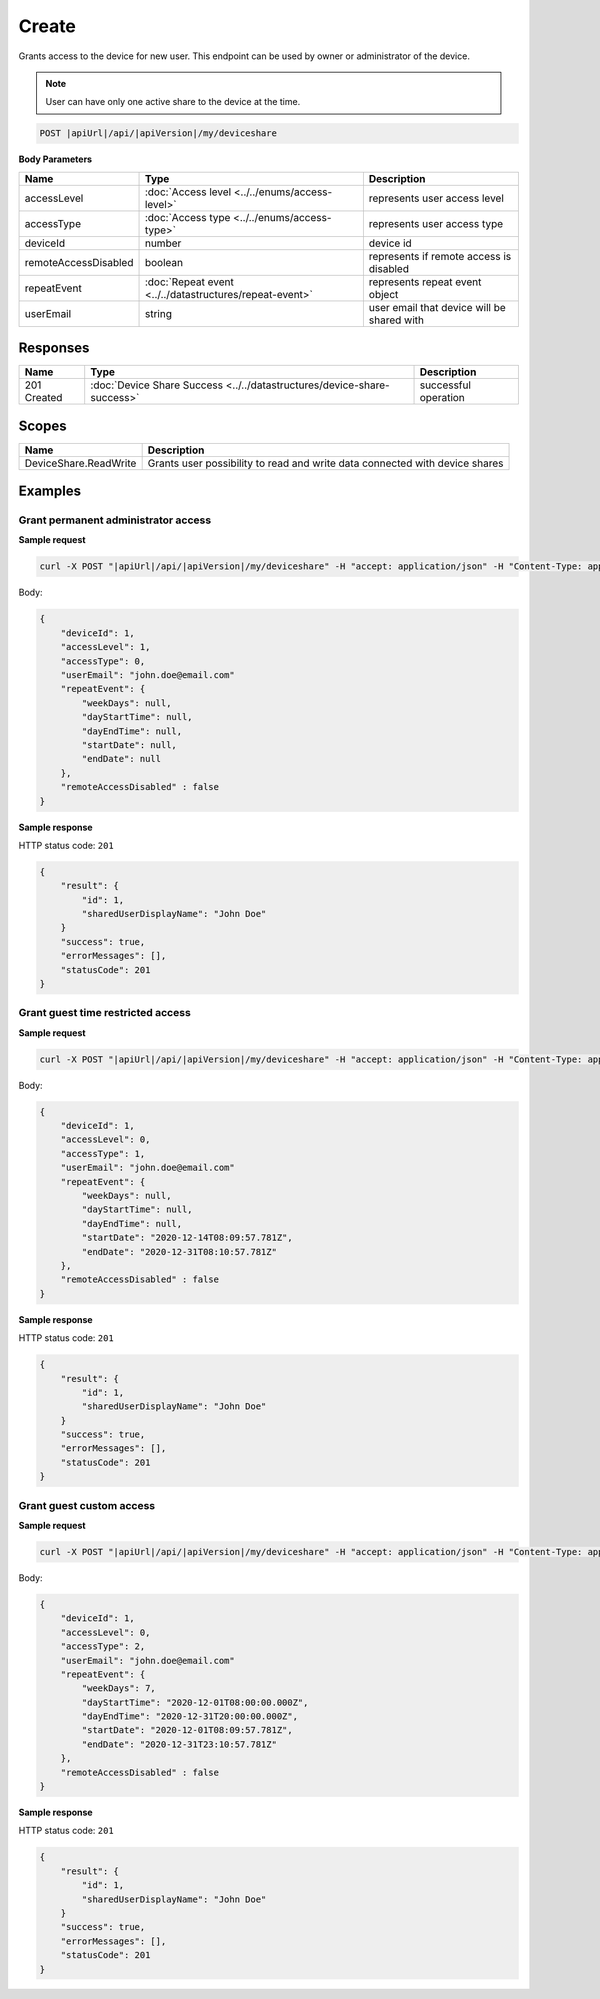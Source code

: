 Create
=========================

Grants access to the device for new user.
This endpoint can be used by owner or administrator of the device.

.. note::
    User can have only one active share to the device at the time.

.. code-block:: sh

    POST |apiUrl|/api/|apiVersion|/my/deviceshare

**Body Parameters**

+---------------------------+---------------------------------------------------------------------------+----------------------------------------------------+
| Name                      | Type                                                                      | Description                                        |
+===========================+===========================================================================+====================================================+
| accessLevel               | :doc:`Access level <../../enums/access-level>`                            | represents user access level                       |
+---------------------------+---------------------------------------------------------------------------+----------------------------------------------------+
| accessType                | :doc:`Access type <../../enums/access-type>`                              | represents user access type                        |
+---------------------------+---------------------------------------------------------------------------+----------------------------------------------------+
| deviceId                  | number                                                                    | device id                                          |
+---------------------------+---------------------------------------------------------------------------+----------------------------------------------------+
| remoteAccessDisabled      | boolean                                                                   | represents if remote access is disabled            |
+---------------------------+---------------------------------------------------------------------------+----------------------------------------------------+
| repeatEvent               | :doc:`Repeat event <../../datastructures/repeat-event>`                   | represents repeat event object                     |
+---------------------------+---------------------------------------------------------------------------+----------------------------------------------------+
| userEmail                 | string                                                                    | user email that device will be shared with         |
+---------------------------+---------------------------------------------------------------------------+----------------------------------------------------+

Responses 
-------------

+------------------------+----------------------------------------------------------------------------+--------------------------+
| Name                   | Type                                                                       | Description              |
+========================+============================================================================+==========================+
| 201 Created            | :doc:`Device Share Success <../../datastructures/device-share-success>`    | successful operation     |
+------------------------+----------------------------------------------------------------------------+--------------------------+

Scopes
-------------

+------------------------+-------------------------------------------------------------------------------+
| Name                   | Description                                                                   |
+========================+===============================================================================+
| DeviceShare.ReadWrite  | Grants user possibility to read and write data connected with device shares   |
+------------------------+-------------------------------------------------------------------------------+

Examples
-------------

Grant permanent administrator access
^^^^^^^^^^^^^^^^^^^^^^^^^^^^^^^^^^^^^

**Sample request**

.. code-block:: sh

    curl -X POST "|apiUrl|/api/|apiVersion|/my/deviceshare" -H "accept: application/json" -H "Content-Type: application/json-patch+json" -H "Authorization: Bearer <<access token>>" -d "<<body>>"

Body:

.. code-block:: js

        {
            "deviceId": 1,
            "accessLevel": 1,
            "accessType": 0,
            "userEmail": "john.doe@email.com"
            "repeatEvent": {
                "weekDays": null,
                "dayStartTime": null,
                "dayEndTime": null,
                "startDate": null,
                "endDate": null
            },
            "remoteAccessDisabled" : false
        }

**Sample response**

HTTP status code: ``201``

.. code-block:: js

        {
            "result": {
                "id": 1,
                "sharedUserDisplayName": "John Doe"
            }
            "success": true,
            "errorMessages": [],
            "statusCode": 201
        }


Grant guest time restricted access
^^^^^^^^^^^^^^^^^^^^^^^^^^^^^^^^^^^^

**Sample request**

.. code-block:: sh

    curl -X POST "|apiUrl|/api/|apiVersion|/my/deviceshare" -H "accept: application/json" -H "Content-Type: application/json-patch+json" -H "Authorization: Bearer <<access token>>" -d "<<body>>"

Body:

.. code-block:: js

        {
            "deviceId": 1,
            "accessLevel": 0,
            "accessType": 1,
            "userEmail": "john.doe@email.com"
            "repeatEvent": {
                "weekDays": null,
                "dayStartTime": null,
                "dayEndTime": null,
                "startDate": "2020-12-14T08:09:57.781Z",
                "endDate": "2020-12-31T08:10:57.781Z"
            },
            "remoteAccessDisabled" : false
        }

**Sample response**

HTTP status code: ``201``

.. code-block:: js

        {
            "result": {
                "id": 1,
                "sharedUserDisplayName": "John Doe"
            }
            "success": true,
            "errorMessages": [],
            "statusCode": 201
        }

Grant guest custom access
^^^^^^^^^^^^^^^^^^^^^^^^^^^^^^^^^^^^

**Sample request**

.. code-block:: sh

    curl -X POST "|apiUrl|/api/|apiVersion|/my/deviceshare" -H "accept: application/json" -H "Content-Type: application/json-patch+json" -H "Authorization: Bearer <<access token>>" -d "<<body>>"

Body:

.. code-block:: js

        {
            "deviceId": 1,
            "accessLevel": 0,
            "accessType": 2,
            "userEmail": "john.doe@email.com"
            "repeatEvent": {
                "weekDays": 7,
                "dayStartTime": "2020-12-01T08:00:00.000Z",
                "dayEndTime": "2020-12-31T20:00:00.000Z",
                "startDate": "2020-12-01T08:09:57.781Z",
                "endDate": "2020-12-31T23:10:57.781Z"
            },
            "remoteAccessDisabled" : false
        }

**Sample response**

HTTP status code: ``201``

.. code-block:: js

        {
            "result": {
                "id": 1,
                "sharedUserDisplayName": "John Doe"
            }
            "success": true,
            "errorMessages": [],
            "statusCode": 201
        }
